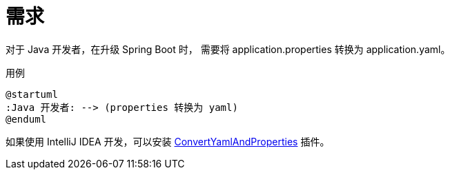 = 需求

//@formatter:off

对于 Java 开发者，在升级 Spring Boot 时，
需要将 application.properties 转换为 application.yaml。

.用例
[plantuml,target=java-application,format=png]
----
@startuml
:Java 开发者: --> (properties 转换为 yaml)
@enduml
----

如果使用 IntelliJ IDEA 开发，可以安装 https://github.com/chencn/ConvertYamlAndProperties[ConvertYamlAndProperties^] 插件。
